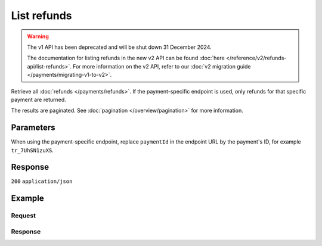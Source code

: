 List refunds
============
.. api-name:: Refunds API
   :version: 1

.. warning:: The v1 API has been deprecated and will be shut down 31 December 2024.

             The documentation for listing refunds in the new v2 API can be found
             :doc:`here </reference/v2/refunds-api/list-refunds>`. For more information on the v2 API, refer to our
             :doc:`v2 migration guide </payments/migrating-v1-to-v2>`.

.. endpoint::
   :method: GET
   :url: https://api.mollie.com/v1/refunds

.. endpoint::
   :method: GET
   :url: https://api.mollie.com/v1/payments/*paymentId*/refunds

.. authentication::
   :api_keys: true
   :organization_access_tokens: false
   :oauth: true

Retrieve all :doc:`refunds </payments/refunds>`. If the payment-specific endpoint is used, only refunds for that
specific payment are returned.

The results are paginated. See :doc:`pagination </overview/pagination>` for more information.

Parameters
----------
When using the payment-specific endpoint, replace ``paymentId`` in the endpoint URL by the payment's ID, for example
``tr_7UhSN1zuXS``.

.. parameter:: offset
   :type: integer
   :condition: optional

   The number of refunds to skip.

.. parameter:: count
   :type: integer
   :condition: optional

   The number of refunds to return (with a maximum of 250).

Response
--------
``200`` ``application/json``

.. parameter:: totalCount
   :type: integer

   The total number of refunds available.

.. parameter:: offset
   :type: integer

   The number of skipped refunds as requested.

.. parameter:: count
   :type: integer

   The number of refunds found in ``data``, which is either the requested number (with a maximum of 250) or the default
   number.

.. parameter:: data
   :type: array

   An array of refund objects as described in :doc:`Get refund </reference/v1/refunds-api/get-refund>`.

.. parameter:: links
   :type: object

   Links to help navigate through the lists of refunds, based on the given offset.

   .. parameter:: previous
      :type: string

      The previous set of refunds, if available.

   .. parameter:: next
      :type: string

      The next set of refunds, if available.

   .. parameter:: first
      :type: string

      The first set of refunds, if available.

   .. parameter:: last
      :type: string

      The last set of refunds, if available.

Example
-------

Request
^^^^^^^
.. code-block:: bash
   :linenos:

   curl -X GET https://api.mollie.com/v1/payments/tr_7UhSN1zuXS/refunds \
       -H "Authorization: Bearer test_dHar4XY7LxsDOtmnkVtjNVWXLSlXsM"

Response
^^^^^^^^
.. code-block:: none
   :linenos:

   HTTP/1.1 200 OK
   Content-Type: application/json

   {
       "totalCount": 3,
       "offset": 0,
       "count": 3,
       "data": [
           {
               "id": "re_4qqhO89gsT",
               "payment": {
                   "id": "tr_WDqYK6vllg",
                   "mode": "test",
                   "createdDatetime": "2018-03-14T11:26:38.0Z",
                   "status": "refunded",
                   "amount": "35.07",
                   "amountRefunded": "5.95",
                   "amountRemaining": "54.12",
                   "description": "Order #33",
                   "method": "ideal",
                   "metadata": {
                       "order_id": "33"
                   },
                   "details": {
                       "consumerName": "Hr E G H K\u00fcppers en\/of MW M.J. K\u00fcppers-Veeneman",
                       "consumerAccount": "NL53INGB0654422370",
                       "consumerBic": "INGBNL2A"
                   },
                   "locale": "nl_NL",
                   "links": {
                       "webhookUrl": "https://webshop.example.org/payments/webhook",
                       "redirectUrl": "https://webshop.example.org/order/33/",
                       "refunds": "https://api.mollie.com/v1/payments/tr_WDqYK6vllg/refunds"
                   }
               },
               "amount": "5.95",
               "status": "pending",
               "refundedDatetime": "2018-03-14T17:00:50.0Z",
               "description": "Refund of order",
               "links": {
                   "self": "https://api.mollie.com/v1/payments/tr_WDqYK6vllg/refunds/re_4qqhO89gsT"
               }
           },
           { },
           { }
       ]
   }
